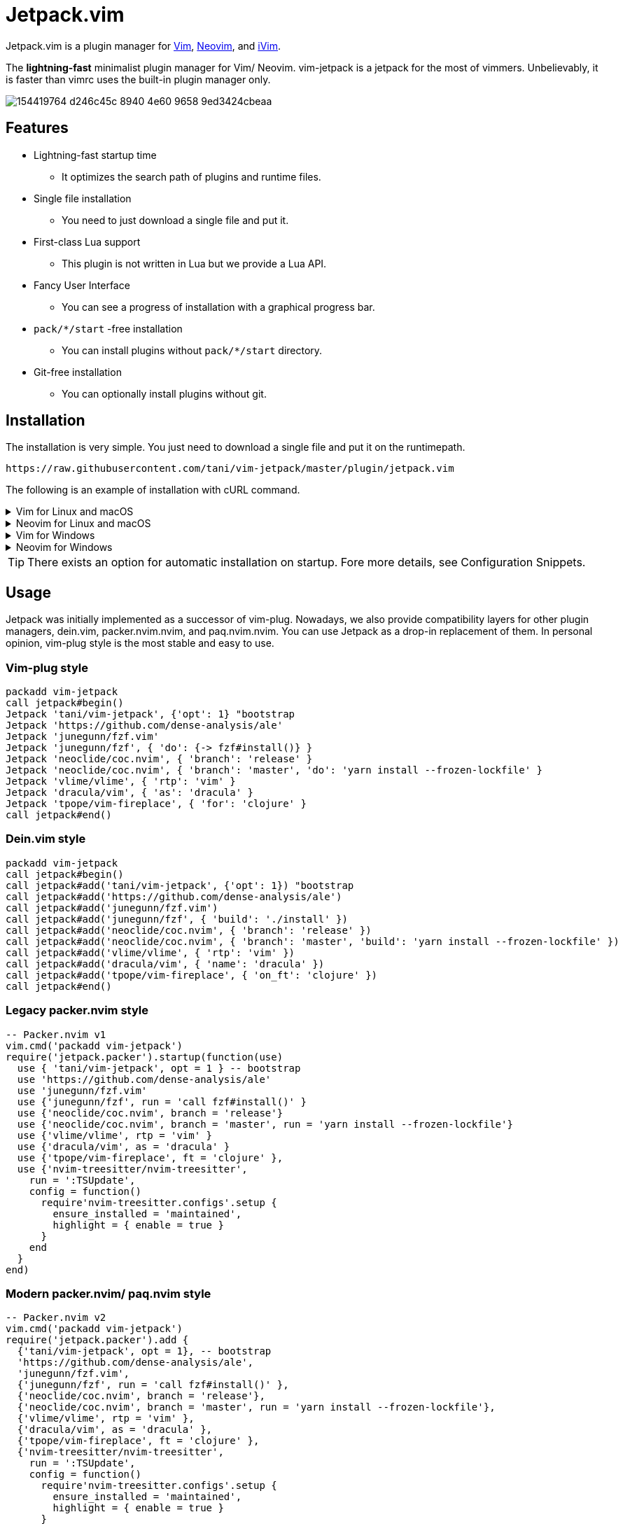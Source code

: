 = Jetpack.vim

Jetpack.vim is a plugin manager for https://vim.org[Vim], https://neovim.io[Neovim], and https://github.com/terrychou/iVim[iVim].

The **lightning-fast** minimalist plugin manager for Vim/ Neovim. vim-jetpack is
a jetpack for the most of vimmers. Unbelievably, it is faster than vimrc uses
the built-in plugin manager only.

image::https://user-images.githubusercontent.com/5019902/154419764-d246c45c-8940-4e60-9658-9ed3424cbeaa.gif[]

== Features

* Lightning-fast startup time
** It optimizes the search path of plugins and runtime files.
* Single file installation
** You need to just download a single file and put it.
* First-class Lua support
** This plugin is not written in Lua but we provide a Lua API.
* Fancy User Interface
** You can see a progress of installation with a graphical progress bar.
* `pack/*/start` -free installation
** You can install plugins without `pack/*/start` directory.
* Git-free installation
** You can optionally install plugins without git.

== Installation

The installation is very simple.
You just need to download a single file and put it on the runtimepath.

[source]
----
https://raw.githubusercontent.com/tani/vim-jetpack/master/plugin/jetpack.vim
----

The following is an example of installation with cURL command.

.Vim for Linux and macOS
[%collapsible]
====
[source]
----
curl -fLo ~/.vim/pack/jetpack/opt/vim-jetpack/plugin/jetpack.vim --create-dirs https://raw.githubusercontent.com/tani/vim-jetpack/master/plugin/jetpack.vim
----
====

.Neovim for Linux and macOS
[%collapsible]
====
[source]
----
curl -fLo ~/.local/share/nvim/site/pack/jetpack/opt/vim-jetpack/plugin/jetpack.vim --create-dirs https://raw.githubusercontent.com/tani/vim-jetpack/master/plugin/jetpack.vim
----
====

.Vim for Windows
[%collapsible]
====
[source]
----
curl -fLo %USERPROFILE%\vimfiles\pack\jetpack\opt\vim-jetpack\plugin\jetpack.vim --create-dirs https://raw.githubusercontent.com/tani/vim-jetpack/master/plugin/jetpack.vim
----
====

.Neovim for Windows
[%collapsible]
====
[source]
----
curl -fLo %USERPROFILE%\AppData\Local\nvim-data\site\pack\jetpack\opt\vim-jetpack\plugin\jetpack.vim --create-dirs https://raw.githubusercontent.com/tani/vim-jetpack/master/plugin/jetpack.vim
----
====

TIP: There exists an option for automatic installation on startup.
Fore more details, see Configuration Snippets.

== Usage

Jetpack was initially implemented as a successor of vim-plug.
Nowadays, we also provide compatibility layers for other plugin managers,
dein.vim, packer.nvim.nvim, and paq.nvim.nvim.
You can use Jetpack as a drop-in replacement of them.
In personal opinion, vim-plug style is the most stable and easy to use.

=== Vim-plug style

[source, vim]
----
packadd vim-jetpack
call jetpack#begin()
Jetpack 'tani/vim-jetpack', {'opt': 1} "bootstrap
Jetpack 'https://github.com/dense-analysis/ale'
Jetpack 'junegunn/fzf.vim'
Jetpack 'junegunn/fzf', { 'do': {-> fzf#install()} }
Jetpack 'neoclide/coc.nvim', { 'branch': 'release' }
Jetpack 'neoclide/coc.nvim', { 'branch': 'master', 'do': 'yarn install --frozen-lockfile' }
Jetpack 'vlime/vlime', { 'rtp': 'vim' }
Jetpack 'dracula/vim', { 'as': 'dracula' }
Jetpack 'tpope/vim-fireplace', { 'for': 'clojure' }
call jetpack#end()
----

=== Dein.vim style

[source, vim]
----
packadd vim-jetpack
call jetpack#begin()
call jetpack#add('tani/vim-jetpack', {'opt': 1}) "bootstrap
call jetpack#add('https://github.com/dense-analysis/ale')
call jetpack#add('junegunn/fzf.vim')
call jetpack#add('junegunn/fzf', { 'build': './install' })
call jetpack#add('neoclide/coc.nvim', { 'branch': 'release' })
call jetpack#add('neoclide/coc.nvim', { 'branch': 'master', 'build': 'yarn install --frozen-lockfile' })
call jetpack#add('vlime/vlime', { 'rtp': 'vim' })
call jetpack#add('dracula/vim', { 'name': 'dracula' })
call jetpack#add('tpope/vim-fireplace', { 'on_ft': 'clojure' })
call jetpack#end()
----

=== Legacy packer.nvim style

[source, lua]
----
-- Packer.nvim v1
vim.cmd('packadd vim-jetpack')
require('jetpack.packer').startup(function(use)
  use { 'tani/vim-jetpack', opt = 1 } -- bootstrap
  use 'https://github.com/dense-analysis/ale'
  use 'junegunn/fzf.vim'
  use {'junegunn/fzf', run = 'call fzf#install()' }
  use {'neoclide/coc.nvim', branch = 'release'}
  use {'neoclide/coc.nvim', branch = 'master', run = 'yarn install --frozen-lockfile'}
  use {'vlime/vlime', rtp = 'vim' }
  use {'dracula/vim', as = 'dracula' }
  use {'tpope/vim-fireplace', ft = 'clojure' },
  use {'nvim-treesitter/nvim-treesitter',
    run = ':TSUpdate',
    config = function()
      require'nvim-treesitter.configs'.setup {
        ensure_installed = 'maintained',
        highlight = { enable = true }
      }
    end
  }
end)
----

=== Modern packer.nvim/ paq.nvim style

[source, lua]
----
-- Packer.nvim v2
vim.cmd('packadd vim-jetpack')
require('jetpack.packer').add {
  {'tani/vim-jetpack', opt = 1}, -- bootstrap
  'https://github.com/dense-analysis/ale',
  'junegunn/fzf.vim',
  {'junegunn/fzf', run = 'call fzf#install()' },
  {'neoclide/coc.nvim', branch = 'release'},
  {'neoclide/coc.nvim', branch = 'master', run = 'yarn install --frozen-lockfile'},
  {'vlime/vlime', rtp = 'vim' },
  {'dracula/vim', as = 'dracula' },
  {'tpope/vim-fireplace', ft = 'clojure' },
  {'nvim-treesitter/nvim-treesitter',
    run = ':TSUpdate',
    config = function()
      require'nvim-treesitter.configs'.setup {
        ensure_installed = 'maintained',
        highlight = { enable = true }
      }
    end
  }
}
----

[source, lua]
----
-- Paq.nvim
vim.cmd('packadd vim-jetpack')
require('jetpack.paq') {
  {'tani/vim-jetpack', opt = 1}, -- bootstrap
  'https://github.com/dense-analysis/ale',
  'junegunn/fzf.vim',
  {'junegunn/fzf', run = './install' },
  {'neoclide/coc.nvim', branch = 'release'},
  {'neoclide/coc.nvim', branch = 'master', run = 'yarn install --frozen-lockfile'},
  {'dracula/vim', as = 'dracula' },
}
----

== Configuration

=== Configuration Variables

We provides configuration variables to change the internal behaviors:
copying files, downloading plugins.

`g:jetpack_copy_method`::
Jetpack copies files with the external command by default.
Further, Jetpack can copy files with the external command,
Vim's built-in functions, or Neovim's built-in functions.
Note that the most cross-platform way is to use Vim's built-in functions.
The fastest way is to use the Neovim's built-in functions.

`g:jetpack_download_method`::
Jetpack downloads plugins with git by default.
Further, Jetpack can download plugins with git, cURL, and wget
This is useful for environments without git.
Non-git options are not recommended because they are slower than git
as jeptack downloads the whole repository as a tar archive.

[TIP]
.iVim does not have git command.
====
We recommend the following configuration to avoid
the external commands except cURL.
[source, vim]
----
let g:jetpack_copy_method = 'copy'
let g:jetpack_download_method = 'curl'
----
====

=== Configuration Prameters

CAUTION: You might be able to use another configuration parameters,
you can use `on_cmd` in vim-plug style for example,
but it might be going to be removed in the future.
Thus, we recommend you not to use unlisted configuration parameters.

==== Vim-plug style

You can pass the configuration parameters to `Jetpack` command as follows.

[source, vim]
----
Jetpack 'tani/vim-jetpack', { 'as': 'jetpack' }
----

The following is a list of configuration parameters for vim-plug style.

[%autowidth]
|===
|Parameter|Type|Description

|`on`
|`string` or `array`
| On-demand loading plugins by commands, keymaps.

|`for`
|`string` or `array`
| On-demand loading plugins by filetypes.

|`branch`
|`string`
| Install plugins from the specified branch.

|`commit`
|`string`
| Install plugins from the specified commit.

|`tag`
|`string`
| Install plugins from the specified tag.

|`rtp`
|`string`
| Add the specified directory to the runtimepath.

|`do`
|`string` or `function`
| Execute the specified command after installation.

|`as`
|`string`
| Install plugins as the specified name.

|`dir`
|`string`
| Install plugins to the specified directory.

|`frozen`
|`boolean`
| Freeze plugins to the current version.
|===

NOTE: Jetpack mechanically distinguishes `:SomeCommand` and `<Plug>(some-command)`, and the external command, for `on` parameters and `do` parameters.

==== Dein.vim style

You can pass the configuration parameters to `jetpack#add` function as follows.

[source, vim]
----
call jetpack#add('tani/vim-jetpack', { 'name': 'jetpack' })
----

The following is a list of configuration parameters for dein.vim style.
Note that we do not support full features of dein.vim.
We are welcome to your pull requests to improve the compatibility.

[%autowidth]
|===
|Parameter|Type|Description

|`on_cmd`
|`string` or `array`
| On-demand loading plugins by commands.

|`on_ft`
|`string` or `array`
| On-demand loading plugins by filetypes.

|`on_map`
|`string` or `array`
| On-demand loading plugins by keymaps.

|`on_event`
|`string` or `array`
| On-demand loading plugins by events.

|`branch`
|`string`
| Install plugins from the specified branch.

|`commit`
|`string`
| Install plugins from the specified commit.

|`tag`
|`string`
| Install plugins from the specified tag.

|`path`
|`string`
| Install plugins to the specified directory.

|`rtp`
|`string`
| Add the specified directory to the runtimepath.

|`build`
|`string`
| Execute the specified external command after installation.

|`name`
|`string`
| Install plugins as the specified name.

|`merged`
|`boolean`
| Merge plugins to the current runtimepath.

|`frozen`
|`boolean`
| Freeze plugins to the current version.

|`depends`
|`string` or `array`
| Install plugins after the specified plugins.
|===

==== Legacy packer.nvim style

You can pass the configuration parameters to `use` function as follows.

[source, lua]
----
use { 'tani/vim-jetpack', as = 'jetpack' }
----

Note that we do not support full features of packer.nvim.
We are welcome to your pull requests to improve the compatibility.

[%autowidth]
|===
|Parameter|Type|Description

|`opt`
|`boolean`
| On-demand loading plugins by `packadd`

|`cmd`
|`string` or `array`
| On-demand loading plugins by commands.

|`keys`
|`string` or `array`
| On-demand loading plugins by keymaps.

|`event`
|`string` or `array`
| On-demand loading plugins by event.

|`ft`
|`string` or `array`
| On-demand loading plugins by filetypes.

|`branch`
|`string`
| Install plugins from the specified branch.

|`commit`
|`string`
| Install plugins from the specified commit.

|`tag`
|`string`
| Install plugins from the specified tag.

|`rtp`
|`string`
| Add the specified directory to the runtimepath.

|`run`
|`string` or `function`
| Execute the specified command after installation.

|`as`
|`string`
| Install plugins as the specified name.

|`requires`
|`string` or `array`
| Install plugins after the specified plugins.

|`lock`
|`boolean`
| Freeze plugins to the current version.

|`config`
|`function` or `string`
| Execute the specified function after startup.

|`setup`
|`function` or `string`
| Execute the specified function before startup.
|===

CAUTION: Note that we do not install the specified plugins automatically.
You have to declare the specified plugins by `use` function.

==== Modern packer.nvim/ paq.nvim style

WARNING: Mordern packer.nvim style is still experimental.
The configuration parameters might be changed in the future.

You can pass the configuration parameters to a table as follows.

[source, lua]
----
{ 'tani/vim-jetpack', as = 'jetpack' }
----

Note that we do not support full features of packer.nvim.
We are welcome to your pull requests to improve the compatibility.

[%autowidth]
|===
|Parameter|Type|Description

|`opt`
|`boolean`
| On-demand loading plugins by `packadd`

|`cmd`
|`string` or `array`
| On-demand loading plugins by commands.

|`keys`
|`string` or `array`
| On-demand loading plugins by keymaps.

|`event`
|`string` or `array`
| On-demand loading plugins by event.

|`ft`
|`string` or `array`
| On-demand loading plugins by filetypes.

|`branch`
|`string`
| Install plugins from the specified branch.

|`commit`
|`string`
| Install plugins from the specified commit.

|`tag`
|`string`
| Install plugins from the specified tag.

|`rtp`
|`string`
| Add the specified directory to the runtimepath.

|`run`
|`string` or `function`
| Execute the specified command after installation.

|`as`
|`string`
| Install plugins as the specified name.

|`requires`
|`string`
| Install plugins after the specified plugins.

|`lock`
|`boolean`
| Freeze plugins to the current version.

|`config`
|`function` or `string`
| Execute the specified function after startup.

|`setup`
|`function` or `string`
| Execute the specified function before startup.
|===

=== Configuration Snippets

==== Automatic installation on startup

.Vim
[source, vim]
----
let s:jetpackfile = expand('<sfile>:p:h') .. '/pack/jetpack/opt/vim-jetpack/plugin/jetpack.vim'
let s:jetpackurl = "https://raw.githubusercontent.com/tani/vim-jetpack/master/plugin/jetpack.vim"
if !filereadable(s:jetpackfile)
  call system(printf('curl -fsSLo %s --create-dirs %s', s:jetpackfile, s:jetpackurl))
endif
----

.Neovim
[source, vim]
----
"neovim + vim
let s:jetpackfile = stdpath('data') .. '/site/pack/jetpack/opt/vim-jetpack/plugin/jetpack.vim'
let s:jetpackurl = "https://raw.githubusercontent.com/tani/vim-jetpack/master/plugin/jetpack.vim"
if !filereadable(s:jetpackfile)
  call system(printf('curl -fsSLo %s --create-dirs %s', s:jetpackfile, s:jetpackurl))
endif
----

.Neovim with Lua
[source, lua]
----
local jetpackfile = vim.fn.stdpath('data') .. '/site/pack/jetpack/opt/vim-jetpack/plugin/jetpack.vim'
local jetpackurl = "https://raw.githubusercontent.com/tani/vim-jetpack/master/plugin/jetpack.vim"
if vim.fn.filereadable(jetpackfile) == 0 then
  vim.fn.system(string.format('curl -fsSLo %s --create-dirs %s', jetpackfile, jetpackurl))
end
----

==== Automatic plugin installation on startup

.Vim and Neovim
[source, vim]
----
for name in jetpack#names()
  if !jetpack#tap(name)
    call jetpack#sync()
    break
  endif
endfor
----

.Neovim with Lua
[source, lua]
----
local jetpack = require('jetpack')
for _, name in ipairs(jetpack.names()) do
  if not jetpack.tap(name) then
    jetpack.sync()
    break
  end
end
----

==== Build cache of treesitter parsrs

[source, lua]
----
local parser_install_dir = vim.fn.stdpath "data" .. "/treesitter"
vim.opt.runtimepath:append(parser_install_dir)

require("nvim-treesitter.configs").setup {
    parser_install_dir = parser_install_dir,
    ...
}
----

== API

CAUTION: You might be able to use other functions, commands, and events.
but it might be going to be removed in the future.
Thus, we recommend you not to use unlisted ones.

=== VimL Function

* `jetpack#begin([path])`
** The function setups jetpack plugins. All plugin declarations should be
    placed after this function. You can give `path` if you want to use another
    directory to manage plugins.
* `jetpack#add(repo [, options])`
** repo is a pair of string concatenated with `/` such as `tani/vim-jetpack`.
    `options` is a dictionary. See below.
* `jetpack#sync()`
** The function performs to install, update, and bundle all plugins.
    The function is everything all you need to know.
    You must run this function after a change of your configuration.
* `jetpack#end()`
** The function loads declared plugins. All plugin declarations should be
    placed before this function.
* `jetpack#tap(name)`
** It returns a truthy value if the plugin is available,
    otherwise it returns a falsy value.
* `jetpack#names()`
** It returns the list of plugin names registered including unavailable
    plugins.
* `jetpack#get(name)`
** It returns metadata of the plugin if possible, otherwise it returns `{}`.
    This is the same as `dein#get` of `dein.vim`.
* `jetpack#load(name)`
** This is a wrapper function for `packadd`; since it fires config options,
    etc., it is recommended to use this instead of `packadd`.

=== Lua Function

All `jetpack#` functions are exported as `jetpack` module.
You can call them using `require('jetpack')` as you want.
Additionally, functions compatible with packer.nvim and paq.nvim are available.

* `require('jetpack.paq')(config)`
** This function loads plugins described in config like `paq.nvim`.
* `require('jetpack.packer').startup(config)`
** This function loads plugins described by `use` function like `packer.nvim`.
* `require('jetpack.packer').init(option)`
** Now supported option is only `package_root`.

=== Commands

* `:JetpackSync`
** The function performs to install, update, and bundle all plugins.
   The function is everything all you need to know.
   You must run this function after a change of your configuration.

* `:Jetpack repo [, options]`
**  A command version of `jetpack#add()`.
    It is useful for the vim-plug style declaration of plugins in vimrc.

=== Events

* `User Jetpack{PluginName}Pre`/ `User Jetpack{PluginName}Post`
**  Let {PluginName} be a CamelCase of plugin name.
    Code to execute when the plugin is lazily loaded on demand with
    `User Jetpack{PluginName}Post` .
    It is impossible to hook `packadd` for a Lua plugin in Neovim,
    because Neovim does not load any files until the module is required.
+
[%autowidth]
|===
| plugin-name | EventName

| vim-jetpack | VimJetpack

| goyo.vim | GoyoVim

| vim_foo | VimFoo
|===


=== Autocmd Groups

* `Jetpack`
**  vim-jetpack's lazy loading system uses autocommands
    defined under `Jetpack` autocmd-group.

== Contributing

== License

Copyright (c) 2022 Masaya Taniguchi

The software is released under the MIT License,
see the header of the source code.
